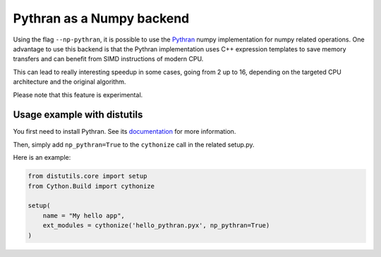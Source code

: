 .. highlight:: python

.. _numpy-pythran:

**************************
Pythran as a Numpy backend
**************************

Using the flag ``--np-pythran``, it is possible to use the `Pythran`_ numpy
implementation for numpy related operations. One advantage to use this backend
is that the Pythran implementation uses C++ expression templates to save memory
transfers and can benefit from SIMD instructions of modern CPU.

This can lead to really interesting speedup in some cases, going from 2 up to
16, depending on the targeted CPU architecture and the original algorithm.

Please note that this feature is experimental.

Usage example with distutils
----------------------------

You first need to install Pythran. See its `documentation
<https://pythonhosted.org/pythran/MANUAL.html>`_ for more information.

Then, simply add ``np_pythran=True`` to the ``cythonize`` call in the related
setup.py.

Here is an example:

.. code::

  from distutils.core import setup
  from Cython.Build import cythonize
  
  setup(
      name = "My hello app",
      ext_modules = cythonize('hello_pythran.pyx', np_pythran=True)
  )


.. _Pythran: https://github.com/serge-sans-paille/pythran
